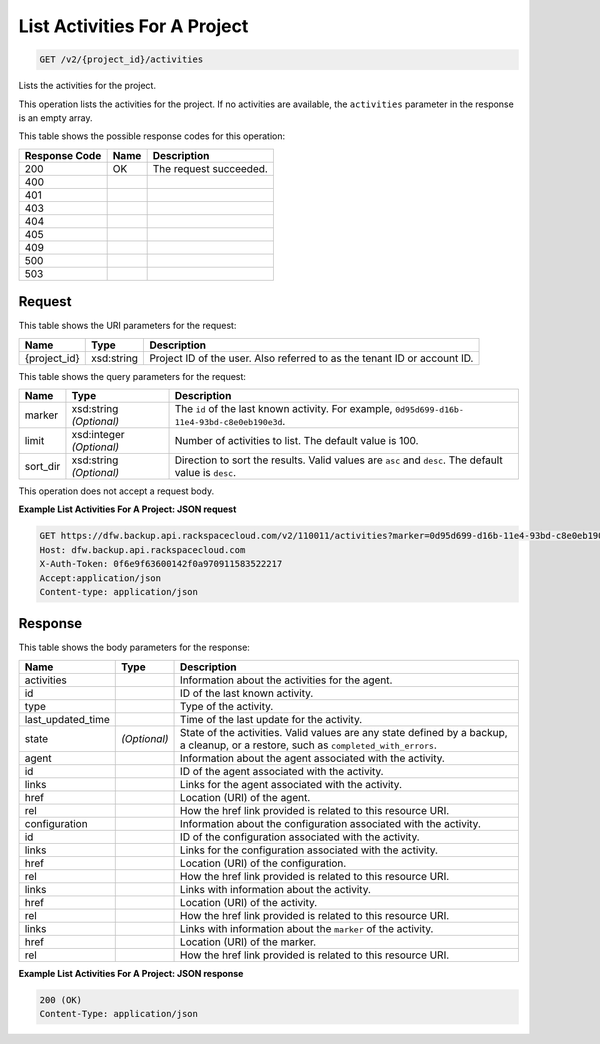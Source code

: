 
.. THIS OUTPUT IS GENERATED FROM THE WADL. DO NOT EDIT.

List Activities For A Project
^^^^^^^^^^^^^^^^^^^^^^^^^^^^^^^^^^^^^^^^^^^^^^^^^^^^^^^^^^^^^^^^^^^^^^^^^^^^^^^^

.. code::

    GET /v2/{project_id}/activities

Lists the activities for the project. 

This operation lists the activities for the project. If no activities are available, the ``activities`` parameter in the response is an empty array.



This table shows the possible response codes for this operation:


+--------------------------+-------------------------+-------------------------+
|Response Code             |Name                     |Description              |
+==========================+=========================+=========================+
|200                       |OK                       |The request succeeded.   |
+--------------------------+-------------------------+-------------------------+
|400                       |                         |                         |
+--------------------------+-------------------------+-------------------------+
|401                       |                         |                         |
+--------------------------+-------------------------+-------------------------+
|403                       |                         |                         |
+--------------------------+-------------------------+-------------------------+
|404                       |                         |                         |
+--------------------------+-------------------------+-------------------------+
|405                       |                         |                         |
+--------------------------+-------------------------+-------------------------+
|409                       |                         |                         |
+--------------------------+-------------------------+-------------------------+
|500                       |                         |                         |
+--------------------------+-------------------------+-------------------------+
|503                       |                         |                         |
+--------------------------+-------------------------+-------------------------+


Request
""""""""""""""""

This table shows the URI parameters for the request:

+--------------------------+-------------------------+-------------------------+
|Name                      |Type                     |Description              |
+==========================+=========================+=========================+
|{project_id}              |xsd:string               |Project ID of the user.  |
|                          |                         |Also referred to as the  |
|                          |                         |tenant ID or account ID. |
+--------------------------+-------------------------+-------------------------+



This table shows the query parameters for the request:

+--------------------------+-------------------------+-------------------------+
|Name                      |Type                     |Description              |
+==========================+=========================+=========================+
|marker                    |xsd:string *(Optional)*  |The ``id`` of the last   |
|                          |                         |known activity. For      |
|                          |                         |example, ``0d95d699-d16b-|
|                          |                         |11e4-93bd-c8e0eb190e3d``.|
+--------------------------+-------------------------+-------------------------+
|limit                     |xsd:integer *(Optional)* |Number of activities to  |
|                          |                         |list. The default value  |
|                          |                         |is 100.                  |
+--------------------------+-------------------------+-------------------------+
|sort_dir                  |xsd:string *(Optional)*  |Direction to sort the    |
|                          |                         |results. Valid values    |
|                          |                         |are ``asc`` and          |
|                          |                         |``desc``. The default    |
|                          |                         |value is ``desc``.       |
+--------------------------+-------------------------+-------------------------+




This operation does not accept a request body.




**Example List Activities For A Project: JSON request**


.. code::

    GET https://dfw.backup.api.rackspacecloud.com/v2/110011/activities?marker=0d95d699-d16b-11e4-93bd-c8e0eb190e3d&limit=100&sort_dir=asc HTTP/1.1
    Host: dfw.backup.api.rackspacecloud.com
    X-Auth-Token: 0f6e9f63600142f0a970911583522217
    Accept:application/json
    Content-type: application/json


Response
""""""""""""""""


This table shows the body parameters for the response:

+-------------------------+------------------------+---------------------------+
|Name                     |Type                    |Description                |
+=========================+========================+===========================+
|activities               |                        |Information about the      |
|                         |                        |activities for the agent.  |
+-------------------------+------------------------+---------------------------+
|id                       |                        |ID of the last known       |
|                         |                        |activity.                  |
+-------------------------+------------------------+---------------------------+
|type                     |                        |Type of the activity.      |
+-------------------------+------------------------+---------------------------+
|last_updated_time        |                        |Time of the last update    |
|                         |                        |for the activity.          |
+-------------------------+------------------------+---------------------------+
|state                    |*(Optional)*            |State of the activities.   |
|                         |                        |Valid values are any state |
|                         |                        |defined by a backup, a     |
|                         |                        |cleanup, or a restore,     |
|                         |                        |such as                    |
|                         |                        |``completed_with_errors``. |
+-------------------------+------------------------+---------------------------+
|agent                    |                        |Information about the      |
|                         |                        |agent associated with the  |
|                         |                        |activity.                  |
+-------------------------+------------------------+---------------------------+
|id                       |                        |ID of the agent associated |
|                         |                        |with the activity.         |
+-------------------------+------------------------+---------------------------+
|links                    |                        |Links for the agent        |
|                         |                        |associated with the        |
|                         |                        |activity.                  |
+-------------------------+------------------------+---------------------------+
|href                     |                        |Location (URI) of the      |
|                         |                        |agent.                     |
+-------------------------+------------------------+---------------------------+
|rel                      |                        |How the href link provided |
|                         |                        |is related to this         |
|                         |                        |resource URI.              |
+-------------------------+------------------------+---------------------------+
|configuration            |                        |Information about the      |
|                         |                        |configuration associated   |
|                         |                        |with the activity.         |
+-------------------------+------------------------+---------------------------+
|id                       |                        |ID of the configuration    |
|                         |                        |associated with the        |
|                         |                        |activity.                  |
+-------------------------+------------------------+---------------------------+
|links                    |                        |Links for the              |
|                         |                        |configuration associated   |
|                         |                        |with the activity.         |
+-------------------------+------------------------+---------------------------+
|href                     |                        |Location (URI) of the      |
|                         |                        |configuration.             |
+-------------------------+------------------------+---------------------------+
|rel                      |                        |How the href link provided |
|                         |                        |is related to this         |
|                         |                        |resource URI.              |
+-------------------------+------------------------+---------------------------+
|links                    |                        |Links with information     |
|                         |                        |about the activity.        |
+-------------------------+------------------------+---------------------------+
|href                     |                        |Location (URI) of the      |
|                         |                        |activity.                  |
+-------------------------+------------------------+---------------------------+
|rel                      |                        |How the href link provided |
|                         |                        |is related to this         |
|                         |                        |resource URI.              |
+-------------------------+------------------------+---------------------------+
|links                    |                        |Links with information     |
|                         |                        |about the ``marker`` of    |
|                         |                        |the activity.              |
+-------------------------+------------------------+---------------------------+
|href                     |                        |Location (URI) of the      |
|                         |                        |marker.                    |
+-------------------------+------------------------+---------------------------+
|rel                      |                        |How the href link provided |
|                         |                        |is related to this         |
|                         |                        |resource URI.              |
+-------------------------+------------------------+---------------------------+





**Example List Activities For A Project: JSON response**


.. code::

    200 (OK)
    Content-Type: application/json

